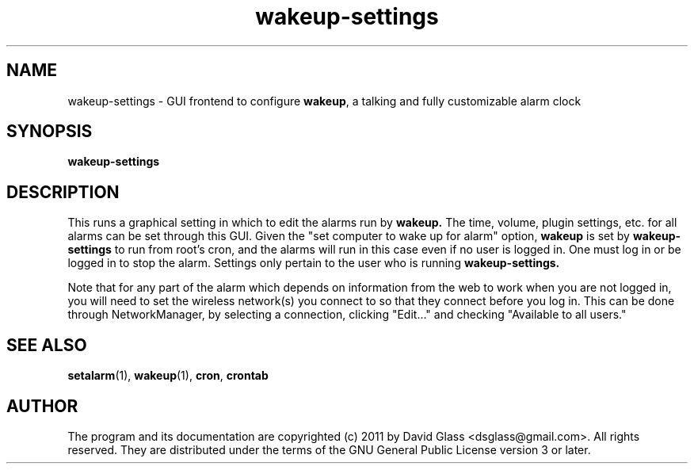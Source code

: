 .TH wakeup\-settings 1 "Version 1.0.0" "May 2011"
.SH NAME
wakeup\-settings
\- GUI frontend to configure \fBwakeup\fR, a talking and fully customizable
alarm clock
.SH  SYNOPSIS
.B wakeup\-settings
.SH DESCRIPTION
This runs a graphical setting in which to edit the alarms run by
.B wakeup.
The time, volume, plugin settings, etc. for all alarms can be set through this
GUI. Given the "set computer to wake up for alarm" option, 
.B wakeup
is set by
.B wakeup\-settings
to run from root's cron, and the alarms will run in this case even if no user is
logged in. One must log in or be logged in to stop the alarm.
Settings only pertain to the user who is running
.B wakeup\-settings.
.P
Note that for any part of the alarm which depends on information from the web to
work when you are not logged in, you will need to set the wireless network(s)
you connect to so that they connect before you log in. This can be done through
NetworkManager, by selecting a connection, clicking "Edit..." and checking
"Available to all users."
.SH "SEE ALSO"
\fBsetalarm\fR(1), \fBwakeup\fR(1), \fBcron\fR, \fBcrontab\fR
.SH AUTHOR
The program and its documentation are copyrighted (c) 2011 by David Glass
<dsglass@gmail.com>. All rights reserved. They are distributed under the terms
of the GNU General Public License version 3 or later.

